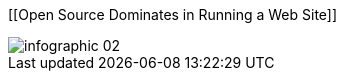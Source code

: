 :bookseries: radar

[[Open Source Dominates in Running a Web Site]]
[role="fullpage"]
image::images/infographic_02.jpg[scalewidth="90%"]